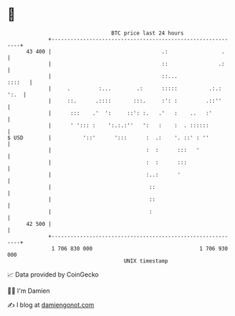 * 👋

#+begin_example
                                    BTC price last 24 hours                    
                +------------------------------------------------------------+ 
         43 400 |                                   .:                 .     | 
                |                                   ::                .:     | 
                |                                   ::...             ::::   | 
                |     .         :...        .:      :::::          .:.: ':.  | 
                |     ::.      .::::       :::.     :': :         .::''      | 
                |      :::    .'  ':     ::': :.   .'   :    ..   :'         | 
                |      ' '::: :    ':.:.:''   ':   :    :  . ::::::          | 
   $ USD        |          '::'      ':::      :  .:    '. ::' : ''          | 
                |                              :  :      :::   '             | 
                |                              :  :      :::                 | 
                |                              :..:      '                   | 
                |                               ::                           | 
                |                               ::                           | 
                |                               :                            | 
         42 500 |                                                            | 
                +------------------------------------------------------------+ 
                 1 706 830 000                                  1 706 930 000  
                                        UNIX timestamp                         
#+end_example
📈 Data provided by CoinGecko

🧑‍💻 I'm Damien

✍️ I blog at [[https://www.damiengonot.com][damiengonot.com]]
